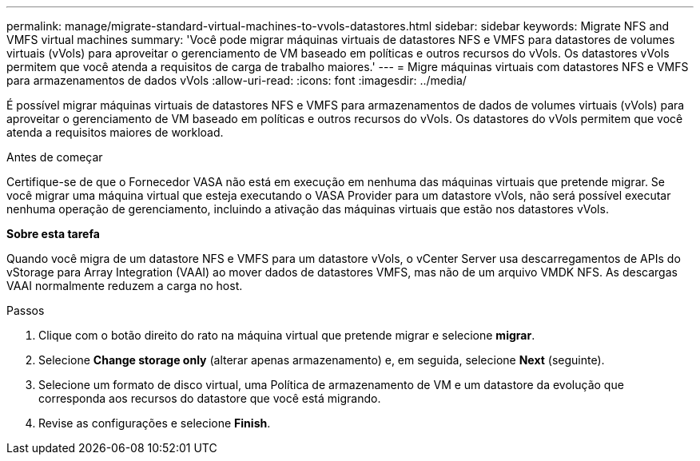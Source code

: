 ---
permalink: manage/migrate-standard-virtual-machines-to-vvols-datastores.html 
sidebar: sidebar 
keywords: Migrate NFS and VMFS virtual machines 
summary: 'Você pode migrar máquinas virtuais de datastores NFS e VMFS para datastores de volumes virtuais (vVols) para aproveitar o gerenciamento de VM baseado em políticas e outros recursos do vVols. Os datastores vVols permitem que você atenda a requisitos de carga de trabalho maiores.' 
---
= Migre máquinas virtuais com datastores NFS e VMFS para armazenamentos de dados vVols
:allow-uri-read: 
:icons: font
:imagesdir: ../media/


[role="lead"]
É possível migrar máquinas virtuais de datastores NFS e VMFS para armazenamentos de dados de volumes virtuais (vVols) para aproveitar o gerenciamento de VM baseado em políticas e outros recursos do vVols. Os datastores do vVols permitem que você atenda a requisitos maiores de workload.

.Antes de começar
Certifique-se de que o Fornecedor VASA não está em execução em nenhuma das máquinas virtuais que pretende migrar. Se você migrar uma máquina virtual que esteja executando o VASA Provider para um datastore vVols, não será possível executar nenhuma operação de gerenciamento, incluindo a ativação das máquinas virtuais que estão nos datastores vVols.

*Sobre esta tarefa*

Quando você migra de um datastore NFS e VMFS para um datastore vVols, o vCenter Server usa descarregamentos de APIs do vStorage para Array Integration (VAAI) ao mover dados de datastores VMFS, mas não de um arquivo VMDK NFS. As descargas VAAI normalmente reduzem a carga no host.

.Passos
. Clique com o botão direito do rato na máquina virtual que pretende migrar e selecione *migrar*.
. Selecione *Change storage only* (alterar apenas armazenamento) e, em seguida, selecione *Next* (seguinte).
. Selecione um formato de disco virtual, uma Política de armazenamento de VM e um datastore da evolução que corresponda aos recursos do datastore que você está migrando.
. Revise as configurações e selecione *Finish*.


